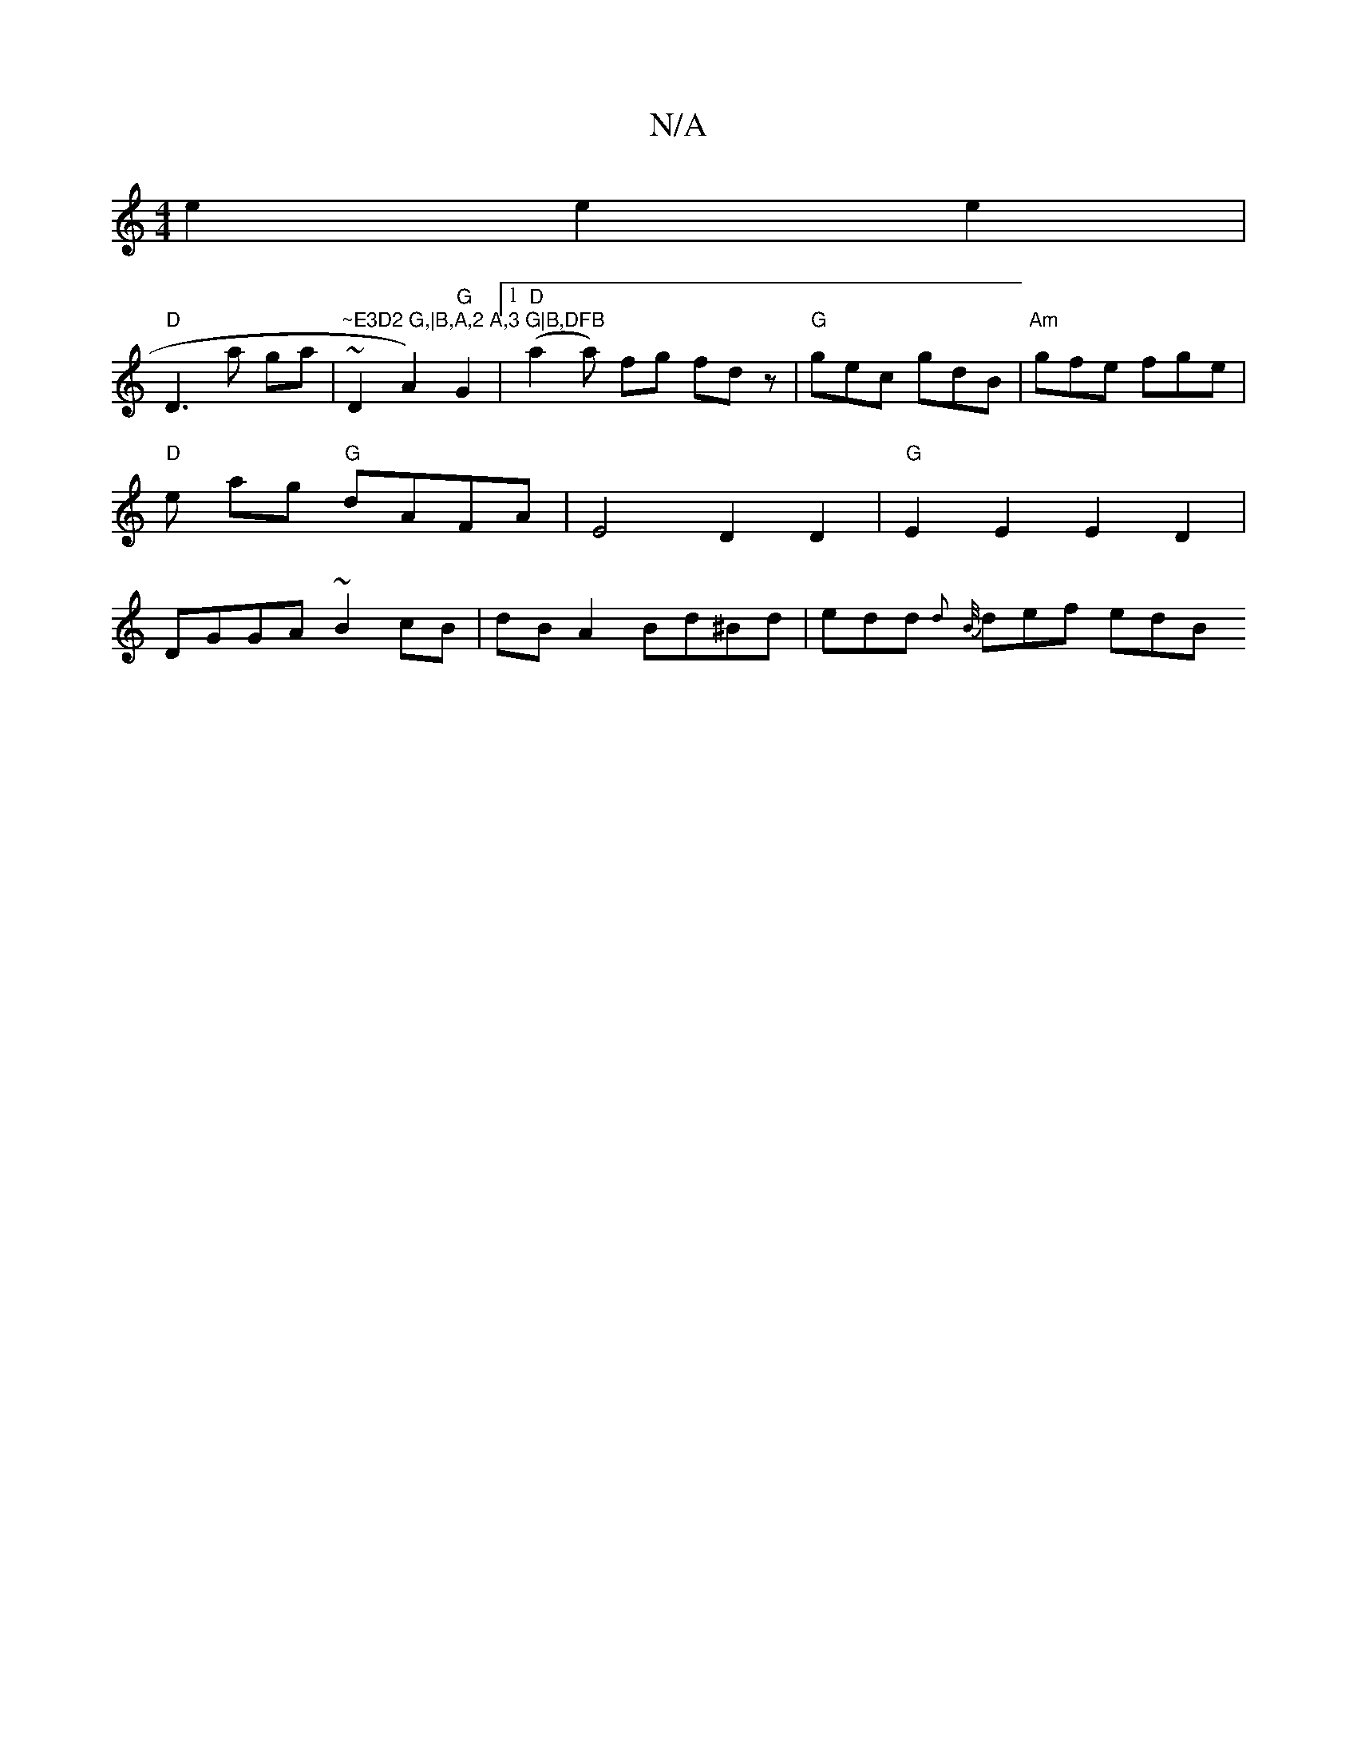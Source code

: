 X:1
T:N/A
M:4/4
R:N/A
K:Cmajor
e2 e2 e2 |
"D"D3 a ga | "~E3D2 G,|B,A,2 A,3 G|B,DFB "~D2A2)"G"G2 |1 "D"(a2 a) fg fd z | "G" gec gdB | "Am"gfe fge | "D" e ag "G"dAFA | E4 D2 D2 |"G" E2E2 E2D2|DGGA ~B2cB|dBA2 Bd^Bd|edd {d}{B/}def edB 